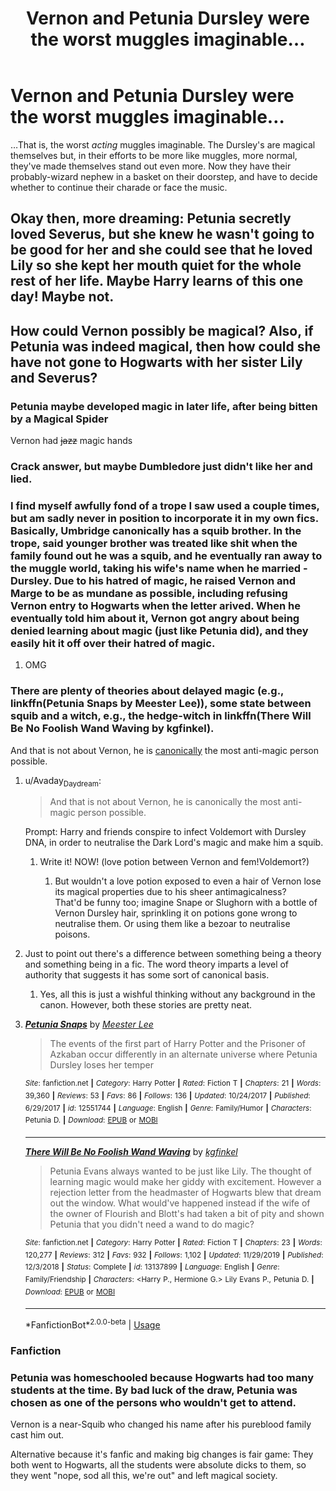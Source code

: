 #+TITLE: Vernon and Petunia Dursley were the worst muggles imaginable...

* Vernon and Petunia Dursley were the worst muggles imaginable...
:PROPERTIES:
:Author: EclipseStarfall
:Score: 22
:DateUnix: 1597346060.0
:DateShort: 2020-Aug-13
:FlairText: Prompt
:END:
...That is, the worst /acting/ muggles imaginable. The Dursley's are magical themselves but, in their efforts to be more like muggles, more normal, they've made themselves stand out even more. Now they have their probably-wizard nephew in a basket on their doorstep, and have to decide whether to continue their charade or face the music.


** Okay then, more dreaming: Petunia secretly loved Severus, but she knew he wasn't going to be good for her and she could see that he loved Lily so she kept her mouth quiet for the whole rest of her life. Maybe Harry learns of this one day! Maybe not.
:PROPERTIES:
:Author: CDLegal56
:Score: 3
:DateUnix: 1597432126.0
:DateShort: 2020-Aug-14
:END:


** How could Vernon possibly be magical? Also, if Petunia was indeed magical, then how could she have not gone to Hogwarts with her sister Lily and Severus?
:PROPERTIES:
:Author: CDLegal56
:Score: 1
:DateUnix: 1597346560.0
:DateShort: 2020-Aug-13
:END:

*** Petunia maybe developed magic in later life, after being bitten by a Magical Spider

Vernon had +jazz+ magic hands
:PROPERTIES:
:Author: Jon_Riptide
:Score: 13
:DateUnix: 1597347929.0
:DateShort: 2020-Aug-14
:END:


*** Crack answer, but maybe Dumbledore just didn't like her and lied.
:PROPERTIES:
:Author: 360Saturn
:Score: 9
:DateUnix: 1597360759.0
:DateShort: 2020-Aug-14
:END:


*** I find myself awfully fond of a trope I saw used a couple times, but am sadly never in position to incorporate it in my own fics. Basically, Umbridge canonically has a squib brother. In the trope, said younger brother was treated like shit when the family found out he was a squib, and he eventually ran away to the muggle world, taking his wife's name when he married - Dursley. Due to his hatred of magic, he raised Vernon and Marge to be as mundane as possible, including refusing Vernon entry to Hogwarts when the letter arived. When he eventually told him about it, Vernon got angry about being denied learning about magic (just like Petunia did), and they easily hit it off over their hatred of magic.
:PROPERTIES:
:Author: Myreque_BTW
:Score: 9
:DateUnix: 1597356795.0
:DateShort: 2020-Aug-14
:END:

**** OMG
:PROPERTIES:
:Author: CDLegal56
:Score: 2
:DateUnix: 1597367488.0
:DateShort: 2020-Aug-14
:END:


*** There are plenty of theories about delayed magic (e.g., linkffn(Petunia Snaps by Meester Lee)), some state between squib and a witch, e.g., the hedge-witch in linkffn(There Will Be No Foolish Wand Waving by kgfinkel).

And that is not about Vernon, he is [[https://web.archive.org/web/20110827061839/http://www.jkrowling.com/textonly/en/extrastuff_view.cfm?id=26][canonically]] the most anti-magic person possible.
:PROPERTIES:
:Author: ceplma
:Score: 5
:DateUnix: 1597348586.0
:DateShort: 2020-Aug-14
:END:

**** u/Avaday_Daydream:
#+begin_quote
  And that is not about Vernon, he is canonically the most anti-magic person possible.
#+end_quote

Prompt: Harry and friends conspire to infect Voldemort with Dursley DNA, in order to neutralise the Dark Lord's magic and make him a squib.
:PROPERTIES:
:Author: Avaday_Daydream
:Score: 9
:DateUnix: 1597357751.0
:DateShort: 2020-Aug-14
:END:

***** Write it! NOW! (love potion between Vernon and fem!Voldemort?)
:PROPERTIES:
:Author: ceplma
:Score: 3
:DateUnix: 1597391969.0
:DateShort: 2020-Aug-14
:END:

****** But wouldn't a love potion exposed to even a hair of Vernon lose its magical properties due to his sheer antimagicalness?\\
That'd be funny too; imagine Snape or Slughorn with a bottle of Vernon Dursley hair, sprinkling it on potions gone wrong to neutralise them. Or using them like a bezoar to neutralise poisons.
:PROPERTIES:
:Author: Avaday_Daydream
:Score: 3
:DateUnix: 1597401085.0
:DateShort: 2020-Aug-14
:END:


**** Just to point out there's a difference between something being a theory and something being in a fic. The word theory imparts a level of authority that suggests it has some sort of canonical basis.
:PROPERTIES:
:Score: 4
:DateUnix: 1597349393.0
:DateShort: 2020-Aug-14
:END:

***** Yes, all this is just a wishful thinking without any background in the canon. However, both these stories are pretty neat.
:PROPERTIES:
:Author: ceplma
:Score: 3
:DateUnix: 1597349733.0
:DateShort: 2020-Aug-14
:END:


**** [[https://www.fanfiction.net/s/12551744/1/][*/Petunia Snaps/*]] by [[https://www.fanfiction.net/u/2335099/Meester-Lee][/Meester Lee/]]

#+begin_quote
  The events of the first part of Harry Potter and the Prisoner of Azkaban occur differently in an alternate universe where Petunia Dursley loses her temper
#+end_quote

^{/Site/:} ^{fanfiction.net} ^{*|*} ^{/Category/:} ^{Harry} ^{Potter} ^{*|*} ^{/Rated/:} ^{Fiction} ^{T} ^{*|*} ^{/Chapters/:} ^{21} ^{*|*} ^{/Words/:} ^{39,360} ^{*|*} ^{/Reviews/:} ^{53} ^{*|*} ^{/Favs/:} ^{86} ^{*|*} ^{/Follows/:} ^{136} ^{*|*} ^{/Updated/:} ^{10/24/2017} ^{*|*} ^{/Published/:} ^{6/29/2017} ^{*|*} ^{/id/:} ^{12551744} ^{*|*} ^{/Language/:} ^{English} ^{*|*} ^{/Genre/:} ^{Family/Humor} ^{*|*} ^{/Characters/:} ^{Petunia} ^{D.} ^{*|*} ^{/Download/:} ^{[[http://www.ff2ebook.com/old/ffn-bot/index.php?id=12551744&source=ff&filetype=epub][EPUB]]} ^{or} ^{[[http://www.ff2ebook.com/old/ffn-bot/index.php?id=12551744&source=ff&filetype=mobi][MOBI]]}

--------------

[[https://www.fanfiction.net/s/13137899/1/][*/There Will Be No Foolish Wand Waving/*]] by [[https://www.fanfiction.net/u/7217713/kgfinkel][/kgfinkel/]]

#+begin_quote
  Petunia Evans always wanted to be just like Lily. The thought of learning magic would make her giddy with excitement. However a rejection letter from the headmaster of Hogwarts blew that dream out the window. What would've happened instead if the wife of the owner of Flourish and Blott's had taken a bit of pity and shown Petunia that you didn't need a wand to do magic?
#+end_quote

^{/Site/:} ^{fanfiction.net} ^{*|*} ^{/Category/:} ^{Harry} ^{Potter} ^{*|*} ^{/Rated/:} ^{Fiction} ^{T} ^{*|*} ^{/Chapters/:} ^{23} ^{*|*} ^{/Words/:} ^{120,277} ^{*|*} ^{/Reviews/:} ^{312} ^{*|*} ^{/Favs/:} ^{932} ^{*|*} ^{/Follows/:} ^{1,102} ^{*|*} ^{/Updated/:} ^{11/29/2019} ^{*|*} ^{/Published/:} ^{12/3/2018} ^{*|*} ^{/Status/:} ^{Complete} ^{*|*} ^{/id/:} ^{13137899} ^{*|*} ^{/Language/:} ^{English} ^{*|*} ^{/Genre/:} ^{Family/Friendship} ^{*|*} ^{/Characters/:} ^{<Harry} ^{P.,} ^{Hermione} ^{G.>} ^{Lily} ^{Evans} ^{P.,} ^{Petunia} ^{D.} ^{*|*} ^{/Download/:} ^{[[http://www.ff2ebook.com/old/ffn-bot/index.php?id=13137899&source=ff&filetype=epub][EPUB]]} ^{or} ^{[[http://www.ff2ebook.com/old/ffn-bot/index.php?id=13137899&source=ff&filetype=mobi][MOBI]]}

--------------

*FanfictionBot*^{2.0.0-beta} | [[https://github.com/tusing/reddit-ffn-bot/wiki/Usage][Usage]]
:PROPERTIES:
:Author: FanfictionBot
:Score: 4
:DateUnix: 1597348604.0
:DateShort: 2020-Aug-14
:END:


*** Fanfiction
:PROPERTIES:
:Author: CinnamonGhoulRL
:Score: 3
:DateUnix: 1597356258.0
:DateShort: 2020-Aug-14
:END:


*** Petunia was homeschooled because Hogwarts had too many students at the time. By bad luck of the draw, Petunia was chosen as one of the persons who wouldn't get to attend.

Vernon is a near-Squib who changed his name after his pureblood family cast him out.

Alternative because it's fanfic and making big changes is fair game: They both went to Hogwarts, all the students were absolute dicks to them, so they went "nope, sod all this, we're out" and left magical society.
:PROPERTIES:
:Author: PsiGuy60
:Score: 3
:DateUnix: 1597408470.0
:DateShort: 2020-Aug-14
:END:
